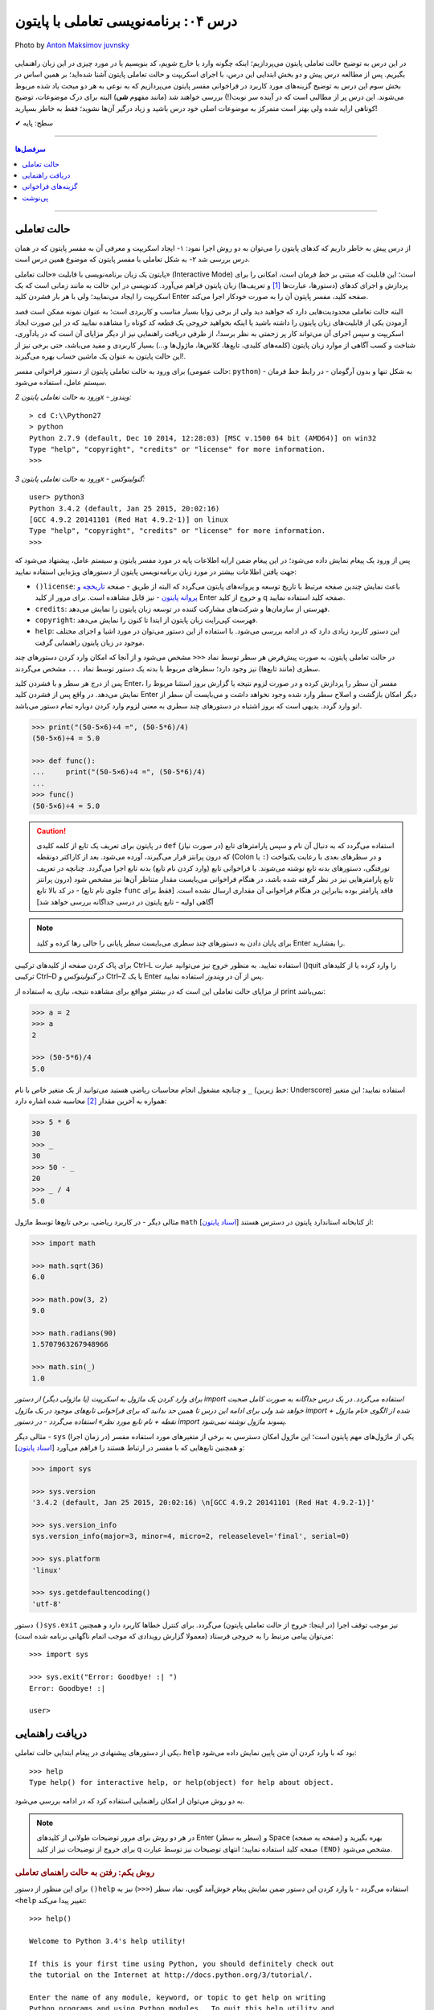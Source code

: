.. role:: emoji-size

.. meta::
   :description: کتاب آموزش زبان برنامه نویسی پایتون به فارسی، برنامه نویسی تعاملی، محیط تعاملی (Interactive) پایتون، راهنمای پایتون
   :keywords:  پایتون,آموزش پایتون, آموزش برنامه نویسی,حالت تعاملی پایتون, محیط تعاملی, دریافت راهنمایی, راهنمایی, گزینه های فراخوانی,



درس ۰۴: برنامه‌نویسی تعاملی با پایتون
======================================


.. figure:: /_static/pages/04-python-interactive-mode.jpg
    :align: center
    :alt: برنامه‌نویسی تعاملی با پایتون (interactive)
    :class: page-image

    Photo by `Anton Maksimov juvnsky <https://unsplash.com/photos/3jDZM3rgpz8>`__
  


در این درس به توضیح حالت تعاملی پایتون می‌پردازیم؛ اینکه چگونه وارد یا خارج شویم، کد بنویسیم یا در مورد چیزی در این زبان راهنمایی بگیریم. پس از مطالعه درس پیش و دو بخش ابتدایی این درس، با اجرای اسکریپت و حالت تعاملی پایتون آشنا شده‌اید؛ بر همین اساس در بخش سوم این درس به توضیح گزینه‌های مورد کاربرد در فراخوانی مفسر پایتون می‌پردازیم که به نوعی به هر دو مبحث یاد شده مربوط می‌شوند. این درس پر از مطالبی است که در آینده سر نوبت(!) بررسی خواهند شد (مانند مفهوم **شی**) البته برای درک موضوعات، توضیح کوتاهی ارایه شده ولی بهتر است متمرکز به موضوعات اصلی خود درس باشید و زیاد درگیر آن‌ها نشوید؛ فقط به خاطر بسپارید! 

:emoji-size:`✔` سطح: پایه

----

.. contents:: سرفصل‌ها
    :depth: 2

----

حالت تعاملی
-------------
از درس پیش به خاطر داریم که کدهای پایتون را می‌توان به دو روش اجرا نمود: ۱- ایجاد اسکریپت و معرفی آن به مفسر پایتون که در همان درس بررسی شد ۲- به شکل تعاملی با مفسر پایتون که موضوع همین درس است.

پایتون یک زبان برنامه‌نویسی با قابلیت «حالت تعاملی» (Interactive Mode) است؛ این قابلیت که مبتنی بر خط فرمان است، امکانی را برای پردازش و اجرای کدهای (دستورها، عبارت‌ها [#f1]_ و تعریف‌ها) زبان پایتون فراهم می‌آورد. کدنویسی در این حالت به مانند زمانی است که یک اسکریپت را ایجاد می‌نمایید؛ ولی با هر بار فشردن کلید Enter صفحه کلید، مفسر پایتون آن را به صورت خودکار اجرا می‌کند.

البته حالت تعاملی محدودیت‌هایی دارد که خواهید دید ولی از برخی زوایا بسیار مناسب و کاربردی است؛ به عنوان نمونه ممکن است قصد آزمودن یکی از قابلیت‌های زبان پایتون را داشته باشید یا اینکه بخواهید خروجی یک قطعه کد کوتاه را مشاهده نمایید که در این صورت ایجاد اسکریپت و سپس اجرای آن می‌تواند کار پر زحمتی به نظر برسد!،‌ از طرفی دریافت راهنمایی نیز از دیگر مزایای آن است که در یادآوری، شناخت و کسب آگاهی از موارد زبان پایتون (کلمه‌های کلیدی، تابع‌ها، کلاس‌ها، ماژول‌ها و...) بسیار کاربردی و مفید می‌باشد، حتی برخی نیز از این حالت پایتون به عنوان یک ماشین حساب بهره می‌گیرند!.

برای ورود به حالت تعاملی پایتون از دستور فراخوانی مفسر (حالت عمومی: ``python``) - به شکل تنها و بدون آرگومان‌ - در رابط خط فرمان سیستم عامل، استفاده می‌شود.


*ورود به حالت تعاملی پایتون 2x - ویندوز:* ::

    > cd C:\\Python27
    > python
    Python 2.7.9 (default, Dec 10 2014, 12:28:03) [MSC v.1500 64 bit (AMD64)] on win32
    Type "help", "copyright", "credits" or "license" for more information.
    >>>

*ورود به حالت تعاملی پایتون 3x - گنولینوکس:* ::

    user> python3
    Python 3.4.2 (default, Jan 25 2015, 20:02:16) 
    [GCC 4.9.2 20141101 (Red Hat 4.9.2-1)] on linux
    Type "help", "copyright", "credits" or "license" for more information.
    >>> 

پس از ورود یک پیغام نمایش داده می‌شود؛ در این پیغام ضمن ارایه اطلاعات پایه در مورد مفسر پایتون و سیستم عامل، پیشنهاد می‌شود که جهت یافتن اطلاعات بیشتر در مورد زبان برنامه‌نویسی پایتون از دستورهای ویژه‌ایی استفاده نمایید:

* ``()license``: باعث نمایش چندین صفحه مرتبط با تاریخ توسعه و پروانه‌های پایتون می‌گردد که البته از طریق - صفحه `تاریخچه و پروانه پایتون <http://docs.python.org/3/license.html>`_ - نیز قابل مشاهده است. برای مرور از کلید Enter و خروج از کلید q صفحه کلید استفاده نمایید.

* ``credits``: فهرستی از سازمان‌ها و شرکت‌های مشارکت کننده در توسعه زبان پایتون را نمایش می‌دهد.

* ``copyright``: فهرست کپی‌رایت زبان پایتون از ابتدا تا کنون را نمایش می‌دهد.

* ``help``: این دستور کاربرد زیادی دارد که در ادامه بررسی می‌شود. با استفاده از این دستور می‌توان در مورد اشیا و اجزای مختلف موجود در زبان پایتون راهنمایی گرفت.

در حالت تعاملی پایتون، به صورت پیش‌فرض هر سطر توسط نماد ``<<<`` مشخص می‌شود و از آنجا که امکان وارد کردن دستورهای چند سطری (مانند تابع‌ها) نیز وجود دارد؛ سطرهای مربوط با بدنه یک دستور توسط نماد ``...`` مشخص می‌گردند.

پس از درج هر سطر و با فشردن کلید Enter، مفسر آن سطر را پردازش کرده و در صورت لزوم نتیجه یا گزارش بروز استثنا مربوط را نمایش می‌دهد. در واقع پس از فشردن کلید Enter دیگر امکان بازگشت و اصلاح سطر وارد شده وجود نخواهد داشت و می‌بایست آن سطر از نو وارد گردد. بدیهی است که بروز اشتباه در دستورهای چند سطری به معنی لزوم وارد کردن دوباره تمام دستور می‌باشد!.


.. code-block:: python
    
    >>> print("(50-5×6)÷4 =", (50-5*6)/4)
    (50-5×6)÷4 = 5.0
    
    >>> def func():
    ...     print("(50-5×6)÷4 =", (50-5*6)/4)
    ... 
    >>> func()
    (50-5×6)÷4 = 5.0

.. caution::
    در پایتون برای تعریف یک تابع از کلمه کلیدی ``def`` استفاده می‌گردد که به دنبال آن نام و سپس پارامتر‌های تابع (در صورت نیاز) که درون پرانتز قرار می‌گیرند، آورده می‌شود. بعد از کاراکتر دو‌نقطه (Colon یا ``:``) و در سطرهای بعدی با رعایت یکنواخت تورفتگی، دستورهای بدنه تابع نوشته می‌شوند. با فراخوانی تابع (وارد کردن نام تابع) بدنه تابع اجرا می‌گردد. چنانچه در تعریف تابع پارامترهایی نیز در نظر گرفته شده باشد، در هنگام فراخوانی می‌بایست مقدار متناظر آن‌ها نیز مشخص شود (درون پرانتز جلوی نام تابع) - در کد بالا تابع ``func`` فاقد پارامتر بوده بنابراین در هنگام فراخوانی آن مقداری ارسال نشده است. [فقط برای آگاهی اولیه - تابع‌ پایتون در درسی جداگانه بررسی خواهد شد]

.. note::

    برای پایان دادن به دستورهای چند سطری می‌بایست سطر پایانی را خالی رها کرده و کلید Enter را بفشارید.

برای پاک کردن صفحه از کلید‌های ترکیبی Ctrl–L استفاده نمایید. به منظور خروج نیز می‌توانید عبارت ()quit را وارد کرده یا از کلیدهای ترکیبی Ctrl–D در *گنولینوکس* و Ctrl–Z با یک Enter پس از آن در *ویندوز* استفاده نمایید.

از مزایای حالت تعاملی این است که در بیشتر مواقع برای مشاهده نتیجه، نیازی به استفاده از print نمی‌باشد:

.. code-block:: python
    
    >>> a = 2
    >>> a
    2
    
    >>> (50-5*6)/4
    5.0

و چنانچه مشغول انجام محاسبات ریاضی هستید می‌توانید از یک متغیر خاص با نام ``_`` (خط زیرین: Underscore) استفاده نمایید؛ این متغیر همواره به آخرین مقدار [#f2]_ محاسبه شده اشاره دارد:

.. code-block:: python
    
    >>> 5 * 6
    30
    >>> _
    30
    >>> 50 - _
    20
    >>> _ / 4
    5.0


مثالی دیگر - در کاربرد ریاضی، برخی تابع‌ها توسط ماژول ``math`` از کتابخانه استاندارد پایتون در دسترس هستند [`اسناد پایتون <http://docs.python.org/3/library/math.html>`_]:

.. code-block:: python
    
    >>> import math
    
    >>> math.sqrt(36)
    6.0
    
    >>> math.pow(3, 2)
    9.0
    
    >>> math.radians(90)
    1.5707963267948966
    
    >>> math.sin(_)
    1.0

*برای وارد کردن یک ماژول به اسکریپت (یا ماژولی دیگر) از دستور import استفاده می‌گردد. در یک درس جداگانه به صورت کامل صحبت خواهد شد ولی برای ادامه این درس تا همین حد بدانید که برای فراخوانی تابع‌های موجود در یک ماژول import شده از الگوی «نام ماژول + نقطه + نام تابع مورد نظر» استفاده می‌گردد - در دستور import پسوند ماژول نوشته نمی‌شود.*

مثالی دیگر - ``sys`` یکی از ماژول‌های مهم پایتون است؛ این ماژول امکان دسترسی به برخی از متغیرهای مورد استفاده مفسر (در زمان اجرا) و همچنین تابع‌هایی که با مفسر در ارتباط هستند را فراهم می‌آورد [`اسناد پایتون <http://docs.python.org/3/library/sys.html>`__]:

.. code-block:: python
    
    >>> import sys
    
    >>> sys.version
    '3.4.2 (default, Jan 25 2015, 20:02:16) \n[GCC 4.9.2 20141101 (Red Hat 4.9.2-1)]'
    
    >>> sys.version_info
    sys.version_info(major=3, minor=4, micro=2, releaselevel='final', serial=0)
    
    >>> sys.platform
    'linux'
    
    >>> sys.getdefaultencoding()
    'utf-8'

دستور ``()sys.exit`` نیز موجب توقف اجرا (در اینجا: خروج از حالت تعاملی پایتون) می‌گردد. برای کنترل خطاها کاربرد دارد و همچنین می‌توان پیامی مرتبط را به خروجی فرستاد (معمولا گزارش رویدادی که موجب اتمام ناگهانی برنامه شده‌ است)::

    >>> import sys
    
    >>> sys.exit("Error: Goodbye! :| ")
    Error: Goodbye! :| 
    
    user>

دریافت راهنمایی
-----------------

یکی از دستورهای پیشنهادی در پیغام ابتدایی حالت تعاملی، ``help`` بود که با وارد کردن آن متن پایین نمایش داده می‌شود::

    >>> help
    Type help() for interactive help, or help(object) for help about object.

به دو روش می‌توان از امکان راهنمایی استفاده کرد که در ادامه بررسی می‌شود.

.. note::
    در هر دو روش برای مرور توضیحات طولانی از کلیدهای Enter (سطر به سطر) و Space (صفحه به صفحه) بهره بگیرید و برای خروج از توضیحات نیز از کلید q صفحه کلید استفاده نمایید؛ انتهای توضیحات نیز توسط عبارت ``(END)`` مشخص می‌شود.

.. rubric::  روش یکم: رفتن به حالت راهنمای تعاملی

برای این منظور از دستور ``()help`` استفاده می‌گردد - با وارد کردن این دستور ضمن نمایش پیغام خوش‌آمد گویی، نماد سطر (``<<<``) نیز به ``<help`` تغییر پیدا می‌کند::

    >>> help()
    
    Welcome to Python 3.4's help utility!
    
    If this is your first time using Python, you should definitely check out
    the tutorial on the Internet at http://docs.python.org/3/tutorial/.
    
    Enter the name of any module, keyword, or topic to get help on writing
    Python programs and using Python modules.  To quit this help utility and
    return to the interpreter, just type "quit".
    
    To get a list of available modules, keywords, symbols, or topics, type
    "modules", "keywords", "symbols", or "topics".  Each module also comes
    with a one-line summary of what it does; to list the modules whose name
    or summary contain a given string such as "spam", type "modules spam".
    
    help> 


اکنون کافی است نام موردی که می‌خواهید درباره آن اطلاعات بگیرید را وارد نمایید؛ در همین راستا همانطور که در پیغام ابتدایی هم بیان شده است می‌توانید از فرمان‌‌های پایین نیز کمک بگیرید:

* ``modules``: نمایش فهرستی از نام تمامی ماژول‌های در دسترس
* ``keywords``:‌ نمایش تمام کلمه‌های کلیدی پایتون
* ``symbols``:‌ نمایش تمام نماد‌های معنادار در پایتون
* ``topics``: نمایش فهرستی از مباحث مربوط به پایتون

::

    # Python 3.x
    
    help> keywords
    
    Here is a list of the Python keywords.  Enter any keyword to get more help.
    
    False               def                 if                  raise
    None                del                 import              return
    True                elif                in                  try
    and                 else                is                  while
    as                  except              lambda              with
    assert              finally             nonlocal            yield
    break               for                 not                 
    class               from                or                  
    continue            global              pass                
    
    help> def
    
    Function definitions
    ********************
    
    A function definition defines a user-defined function object (see
    section *The standard type hierarchy*):
    
    [...]
    
    A function definition is an executable statement.  Its execution binds
    the function name in the current local namespace to a function object
    (a wrapper around the executable code for the function).  This
    function object contains a reference to the current global namespace
    :

برای خروج از راهنمای تعاملی، ``quit`` (یا ``q``) را وارد نماید.

.. rubric::  روش دوم: فراخوانی تابع راهنما

در این روش از الگوی ``(help(object`` برای دریافت اطلاعات درباره یک شی (object)، به صورت مستقیم و بدون ورود به راهنمای تعاملی استفاده می‌شود - تنها کافی است نام شی مورد نظر را درون پرانتز قرار دهید (به جای واژه object)::

    >>> help(print)
    
    Help on built-in function print in module builtins:
    
    print(...)
        print(value, ..., sep=' ', end='\n', file=sys.stdout, flush=False)
        
        Prints the values to a stream, or to sys.stdout by default.
        Optional keyword arguments:
        file:  a file-like object (stream); defaults to the current sys.stdout.
        sep:   string inserted between values, default a space.
        end:   string appended after the last value, default a newline.
        flush: whether to forcibly flush the stream.
    (END)
    
    >>> 

.. tip:: 
    ``print`` در نسخه 3x پایتون به صورت یک تابع تعریف شده است و تابع‌ها در پایتون یک نوع شی هستند.

از این روش با الگوی دیگری هم استفاده می‌شود. الگوی ``("help("string`` یعنی قرار دادن نام موردی که می‌خواهید درباره آن اطلاعات بگیرید درون پرانتز به شکلی محصور با دو نماد نقل قول ( " " ) - این الگو عملکردی مشابه با روش قبل (روش یکم) دارد با این تفاوت که دریافت اطلاعات به صورت مستقیم و بدون ورود به راهنمای تعاملی انجام می‌پذیرد. در واقع برای به دست آوردن اطلاعات درباره موردی که شی نمی‌باشد (مانند هر یک از دستورهای ``symbols`` ،``keywords`` ،``modules`` و ``topics`` یا دستور ``print`` در پایتون 2x یا نام ماژول‌ها یا...) لازم است به این صورت اقدام گردد::


    # Python 2.x
    
    >>> help("keywords")
    
    Here is a list of the Python keywords.  Enter any keyword to get more help.
    
    and                 elif                if                  print
    as                  else                import              raise
    assert              except              in                  return
    break               exec                is                  try
    class               finally             lambda              while
    continue            for                 not                 with
    def                 from                or                  yield
    del                 global              pass                
    
    >>> help("print")
    
    The "print" statement
    *********************
    
    print_stmt ::= "print" ([expression ("," expression)* [","]]
                    | ">>" expression [("," expression)+ [","]])

    "print" evaluates each expression in turn and writes the resulting
    object to standard output (see below).  If an object is not a string,
    it is first converted to a string using the rules for string
    conversions.  The (resulting or original) string is then written.  A
    space is written before each object is (converted and) written, unless
    the output system believes it is positioned at the beginning of a
    line.  This is the case (1) when no characters have yet been written
    to standard output, (2) when the last character written to standard
    output is a whitespace character except "' '", or (3) when the last
    write operation on standard output was not a "print" statement. (In
    some cases it may be functional to write an empty string to standard
    output for this reason.)
    
    Note: Objects which act like file objects but which are not the
        built-in file objects often do not properly emulate this aspect of
        the file object's behavior, so it is best not to rely on this.
    
    :


گزینه‌های فراخوانی
-------------------
در کنار دستور فراخوانی پایتون در خط فرمان، می‌توان از گزینه‌ها و دستورهای گوناگونی بهره برد. البته قبلا هم از آن‌ها استفاده کردیم؛ مانند زمانی که قصد داشتیم نسخه پایتون مورد نظر خود را بیابیم یا حتی زمانی که قصد داشیم یک اسکریپت را اجرا کنیم. واقعیت این است که دستور فراخوانی پایتون الگویی دارد که شکل کامل آن در پایین آورده شده است.

در *پایتون 2x* [`اسناد پایتون <http://docs.python.org/2.7/using/cmdline.html>`__]::

    python [-BdEiOQsRStuUvVWxX3?] [-c command | -m module-name | script | - ] [args]

در *پایتون 3x* [`اسناد پایتون <http://docs.python.org/3/using/cmdline.html>`__]::

    python [-bBdEhiIOqsSuvVWx?] [-c command | -m module-name | script | - ] [args]

همانطور که مشاهده می‌شود این دستور می‌تواند سه دسته آرگومان را بپذیرد:

.. rubric:: دسته یکم (Options):

شامل برخی از حروف الفباست که به همراه یک کاراکتر خطِ فاصله (Dash) ``-`` بعد از دستور اصلی یعنی ``python`` می‌آیند؛ برخی از این گزینه‌ها به شرح زیر است:

* ``q−`` (تنها در پایتون 3x) - در هنگام ورود به حالت تعاملی پایتون از نمایش پیغام ابتدایی صرف نظر می‌شود::

    user> python3 -q
    >>> 2 + 2
    4

* ``Q-`` (تنها در پایتون 2x) - در هنگام اجرای یک اسکریپت و برای کنترل عملگرهای تقسیم ``/`` موجود در آن به کار می‌رود؛ به این صورت که پس از آن می‌بایست یکی از کلمه‌های warn ،new ،old و warnall ذکر گردد.

  * Qold: حاصل تقسیم دو عدد صحیح یک عدد صحیح باشد.
  
  * Qnew: حاصل تقسیم دو عدد صحیح یک عدد ممیز شناور باشد - مانند نسخه 3x پایتون.
  
  * Qwarn: حاصل تقسیم دو عدد صحیح یک عدد صحیح باشد، به همراه نمایش پیام هشدار به ازای هر عملگر.
  
  * Qwarnall: به مانند Qwarn است ولی به ازای تمام عملگرهای تقسیم به کار رفته در اسکریپت تنها یک پیام هشدار نمایش داده می‌شود. 

  ::

    python -Qnew script.py 


* ``O-`` یا ``OO-`` - راه‌اندازی بهینه‌ساز (Optimization) پایه بایت‌کد، که می‌تواند تا حدودی موجب بهبود کارایی اسکریپت گردد. استفاده از گزینه ``OO-`` علاوه بر بهینه سازی، موجب دور انداختن مستندات [#f3]_ (Docstrings) موجود در اسکریپت نیز می‌شود: 

  ::

    python -O script.py

  .. tip::
      در صورت استفاده از این گزینه‌ها، به جای فایل ``pyc.`` (بایت‌کد معمولی)، فایلی با پسوند ``pyo.`` (بایت‌کد بهینه شده) ایجاد می‌گردد.

* ``B-`` - مفسر پایتون از ذخیره بایت‌کد ماژول‌های import شده بر روی دیسک خودداری می‌کند::

    python -B script.py

* ``d-`` - برخی از گزارش‌های اضافه خطایابی (در صورت وجود) نمایش داده می‌شوند::

    python -d script.py

* ``i-`` - پس از اجرای اسکریپت، خط فرمان به حالت تعاملی پایتون وارد می‌شود::

    python -i script.py

* ``V-`` (برابر با ``version--``) - نسخه پایتون نمایش داده می‌شود::

    python -V

* ``?-`` یا ``h-`` (برابر با ``help--``) - فهرست گزینه‌های فراخوانی پایتون به همراه توضیحاتی کوتاه نمایش داده می‌شود::

    python -h

* ``S-`` - از import شدن ماژول ``site`` جلوگیری می‌شود::

    python -S

  به صورت عادی ماژول ``site`` در زمان راه‌اندازی مفسر پایتون به صورت خودکار import می‌گردد و وظیفه آن گسترش ``sys.path`` است. به عنوان نمونه؛ این ماژول مسیر دایرکتوری site-packages را به ``sys.path`` اضافه می‌کند.

  دایرکتوری site-packages محل  نگهداری بسته‌ها یا کتابخانه‌های شخص ثالثی است که با استفاده از pip اقدام به نصب آن‌ها در پایتون کرده‌ایم.

  هر زمان که ماژولی import می‌شود مفسر پایتون در داخل دایرکتوری‌های مشخصی به دنبال آن می‌گردد؛ این دایرکتوری‌ها در ``sys.path`` فهرست شده‌اند.

  برای نمونه - *پایتون 3x در ویندوز*:

  ::

    > python -q
    
    >>> import sys
    >>> sys.path
    ['', 'C:\\Python34', 'C:\\Windows\\SYSTEM32\\python34.zip', 'C:\\Python34\\DLLs', 'C:\\Python34\\lib', 'C:\\Python34\\lib\\site-packages']
    >>>


  برای نمونه - *پایتون 3x در گنولینوکس*:

  ::

    user> python3 -qS
    
    >>> import sys
    >>> sys.path
    ['', '/usr/local/lib/python34.zip', '/usr/local/lib/python3.4/', '/usr/local/lib/python3.4/plat-linux', '/usr/local/lib/python3.4/lib-dynload']
    >>> 

  *از گزینه S استفاده شده است و همانطور که مشاهده می‌نمایید دیگر از دایرکتوری site-packages خبری نیست!*

  .. tip::
    نخستین دایرکتوری که مفسر در آن به دنبال نام ماژول می‌گردد؛ دایرکتوری حاوی اسکریپت است که در کدهای بالا (چون که مربوط به حالت تعاملی پایتون است) توسط ``''`` مشخص شده است. 

    مفسر دایرکتوری‌های این فهرست را به ترتیب (از چپ به راست) برای جستجو در نظر می‌گیرد.

  می‌توانید با نوشتن مسیر دایرکتوری‌های دلخواه خود درون یک فایل متنی با پسوند ``pth.`` و قرار دادن آن درون دایرکتوری site-packages، این دایرکتوری‌ها را نیز به ``sys.path`` بیافزایید. برای نمونه فایل mypath.pth را (در سیستم عامل گنولینوکس) ایجاد می‌نماییم::

    user> cd /usr/local/lib/python3.4/site-packages
    user> sudo touch mypath.pth
    user> sudo chmod 777 mypath.pth

  فایل mypath.pth را با یک ویرایشگر متن باز کرده و مشابه پایین فهرست دایرکتوری‌های مورد نظر خود را در آن وارد می‌نماییم::

    /home/saeid/Documents
    /home/saeid/Documents/me

  اکنون تمام ماژول‌های موجود در این دایرکتوری‌ها قابل import هستند؛ به فهرست ``sys.path`` توجه نمایید::

    
    user> python3 -q
    
    >>> import sys
    >>> sys.path
    ['', '/usr/local/lib/python34.zip', '/usr/local/lib/python3.4', '/usr/local/lib/python3.4/plat-linux', '/usr/local/lib/python3.4/lib-dynload', '/usr/local/lib/python3.4/site-packages', '/home/saeid/Documents', '/home/saeid/Documents/me']
    >>>

  همین کار را می‌توان از طریق برنامه‌نویسی نیز انجام داد، البته پس از اتمام اجرای اسکریپت (در اینجا: خروج از حالت تعاملی) اثر آن از بین می‌رود::

    user> python3 -q
    
    >>> import sys
    >>> sys.path.append('/home/saeid/Documents')
    >>> sys.path.append('/home/saeid/Documents/me')

  تابع ``append`` دایرکتوری مورد نظر را به انتهای فهرست ``sys.path`` اضافه می‌کند. البته می‌توان با استفاده از تابع ``insert`` به جای ``append`` جایگاه دایرکتوری دلخواه خود را با استفاده از آرگومان نخست آن در ``sys.path`` مشخص نمود؛ با این کار دایرکتوری مورد نظر زودتر از دایرکتوری‌های بعد خودش توسط مفسر مورد جستجو قرار می‌گیرد - فایده این کار زمانی مشخص می‌شود که در دایرکتوری‌هایی مجزا، ماژولی با نام یکسان وجود داشته باشد؛ در این صورت ماژولی که زودتر توسط مفسر دیده شود به عنوان ماژول مورد نظر import می‌شود::

    user> python3 -q
    
    >>> import sys
    >>> sys.path.insert(1,'/home/saeid/Documents/me')
    >>> sys.path
    ['', '/home/saeid/Documents/me', '/usr/local/lib/python34.zip', '/usr/local/lib/python3.4', '/usr/local/lib/python3.4/plat-linux', '/usr/local/lib/python3.4/lib-dynload', '/usr/local/lib/python3.4/site-packages']
    >>>

  چند درس جلوتر خواهید آموخت که مقدار ``sys.path`` در واقع یک شی از نوع ``list`` است؛ ``append`` و ``insert`` نیز تابع‌هایی [#f4]_ هستند که توسط یک شی از نوع ``list`` می‌توانند فراخوانی گردند. در این مرحله تنها به یاد داشته باشید که موقعیت‌ها در یک شی از نوع ``list`` از عدد صفر شماره‌گذاری می‌گردند.

.. rubric:: دسته دوم:

* ``c command-`` - این الگو امکان اجرای دستورهای پایتون را بدون ورود به حالت تعاملی یا ایجاد اسکریپت، فراهم می‌سازد::

    user> python3 -c "import sys; print(sys.path)"
    ['', '/usr/local/lib/python34.zip', '/usr/local/lib/python3.4', '/usr/local/lib/python3.4/plat-linux', '/usr/local/lib/python3.4/lib-dynload', '/usr/local/lib/python3.4/site-packages']

  .. note::
    دستورها باید درون نمادهای نقل قول محصور باشند. 

    استفاده از سمی‌کالن ( ``;`` )‌ در پایان دستورهای پایتون اجباری نیست ولی چنانچه بخواهیم چند دستور را در یک سطر قرار بدهیم می‌بایست از آن استفاده نماییم.

* ``m module-name-`` - این الگو امکان اجرای یک ماژول (از میان فهرست ``sys.path``) را به عنوان ماژول ``__main__`` فراهم می‌سازد.

  جالب‌ترین نمونه برای بیان کاربرد این الگو، اجرای ماژول ``SimpleHTTPServer`` است. زمانی که نیاز به راه‌اندازی سریع یک وب سرور را دارید و نمی‌خواهید خود را درگیر نصب و پیکربندی Apache یا دیگر وب سرور‌ها نمایید؛ می‌توانید از این ماژول پایتون بهره بگیرید. این ماژول امکانات یک وب سرور ساده را در اختیار شما قرار می‌دهد. البته این ماژول در نسخه 3x پایتون در ماژول ``http.server`` ادغام شده است.

  در *پایتون 2x* [`اسناد پایتون <http://docs.python.org/2/library/simplehttpserver.html>`__]::

    user> python -m SimpleHTTPServer 8080


  در *پایتون 3x* [`اسناد پایتون <http://docs.python.org/3/library/http.server.html>`__]::

    user> python3 -m http.server 8080

  .. note::
    در استفاده از این الگو نیز همانند زمان import، پسوند ماژول (py) نوشته نمی‌شود.
    
    می‌توان شماره پورت را وارد نکرد که در این حالت به صورت پیش‌فرض پورت 8000 در نظر گرفته می‌شود.


  ولی منظور از ماژول ``__main__`` چیست؟ 

  هنگامی که ماژولی (برای نخستین بار) import می‌شود، مفسر پایتون به صورت خودکار تمام کد‌های درون آن را اجرا می‌کند. در مواردی ممکن است یک فایل py. حاوی کدهایی باشد که تنها می‌بایست در حالت اسکریپت به اجرا درآید؛ در این شرایط با import شدن فایل، این کد‌ها نیز اجرا می‌گردند که خواست برنامه‌نویس نمی‌باشد!. از طرفی در پایتون یک سری مقادیر و متغیرهای ویژه و از پیش تعریف شده به مانند ``__name__`` وجود دارد. متغیر ``__name__`` به نام ماژول اشاره دارد؛ در حالت اسکریپت (اجرای یک ماژول به صورت مستقیم - نمونه دستور: ``python script.py`` - درس پیش توضیح داده شد) مقدار ``__name__`` برابر با یک مقدار ویژه به نام ``__main__`` می‌گردد که از این موضوع می‌توان برای کنترل اجرای کدها استفاده کرد. 

  معمولا کدهای اسکریپت به گونه‌ای نوشته می‌شوند که اجرای آن‌ها وابسته به اجرای یک تابع اصلی باشد که معمولا ``()main`` نامیده می‌شود که در انتها بتوان با قرار دادن شرط برابری مقدار ``__name__`` با ``__main__`` برای اجرای تابع یاد شده، از اجرای کد‌های مورد نظر تنها در حالت اجرا به صورت اسکریپت (و نه در زمان import) مطمئن شد.

  .. code-block:: python
      :linenos:
      
      def main():  
          print("this runs only when executed directly") 
      
      if __name__ == '__main__':  
          main()  


* ``script`` - این الگو (``python script.py``) بیان‌‌گر همان روش اجرای اسکریپت است که در درس پیش به صورت کامل راجب آن صحبت شد.


.. rubric:: دسته سوم (Arguments):

همانطور که پیش از این نیز گفته شده بود می‌توان مقادیری را به عنوان آرگومان به اسکریپت در زمان به اجرا درآوردن آن ارسال نمود. این مقادیر از طریق ``sys.argv`` داخل کدهای اسکریپت قابل دسترس هستند. به نمونه اسکریپت پایین و اجرای آن توجه نمایید:

  
.. code-block:: python
    :linenos:
     
    # file: Documents/script-argv-3x.py
    # Python 3.x
    
    import sys
    
    print(sys.argv)
    print(sys.argv[0])
    print(sys.argv[1])
    print(sys.argv[2])

اسکریپت بالا را با ارسال دو آرگومان ``arg_1`` و ``arg_2`` اجرا می‌نماییم:

::

    user> python3 Documents/script-argv-3x.py arg_1 arg_2
    
    ['/home/saeid/Documents/script-argv-3x.py', 'arg_1', 'arg_2']
    /home/saeid/Documents/script-argv-3x.py
    arg_1
    arg_2

مقدار ``sys.argv`` نیز یک شی از نوع ``list`` است: [... ,Ο, Ο, Ο] - برای دسترسی به عناصر موجود در شی list، از الگویی مشابه [object[index که در آن ...,index=0,1,2,3 است، استفاده می‌گردد؛ به عنوان نمونه ``[sys.argv[0`` به نخستین عنصر موجود در ``sys.argv`` اشاره دارد.

عضو نخست ``sys.argv`` یا ``[sys.argv[0`` همواره حاوی نام اسکریپت است. البته به جز در مواقعی که از ``c-`` استفاده کرده‌ایم که در این صورت برابر مقدار ``'c-'`` خواهد بود::

    user> python3 -c "import sys; print(sys.argv)" 2
    ['-c', '2']




پی‌نوشت
-------

.. [#f1] «عبارت» (Expression) یک قطعه از سینتکس است که می‌تواند به یک مقدار ارزیابی گردد، عبارت شامل «کلمه‌های کلیدی» (Keywords) نمی‌شود و «دستور» (Statement) بخشی از یک بلاک کد است که شامل کلمه‌های کلیدی بوده و کاری را به انجام می‌رساند. [کلمه‌های کلیدی در آینده بررسی می‌شوند.]

.. [#f2] درست این بود که به جای واژه «مقدار» (Value) از «شی» (Object) استفاده می‌شد؛ چرا که هر چیزی در پایتون یک شی است. به عنوان نمونه، عدد 5 یک شی از کلاس «اعداد صحیح» (Integers) می‌باشد.

.. [#f3] توضیحی است که در ابتدای تابع‌ها، کلاس‌ها و ماژول‌ها می‌آید و توسط مفسر نادیده گرفته نمی‌شود. [docstring در آینده بررسی می‌شود]

.. [#f4] واژه «تابع» در مفهوم شی، مناسب نیست. در تعریف شی‌گرا از واژه «متد» (Method) به جای «تابع» (Function) استفاده می‌گردد؛ ولی در این مرحله که هنوز به شی‌گرایی پرداخته نشده است، ترجیح داده شد تا از واژه «تابع» استفاده گردد.



|

----

:emoji-size:`😊` امیدوارم مفید بوده باشه

`لطفا دیدگاه و سوال‌های مرتبط با این درس خود را در کدرز مطرح نمایید. <http://coderz.ir/python-tutorial-interactive-mode/>`_


